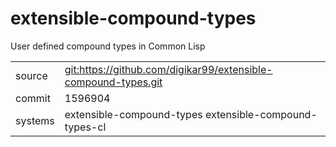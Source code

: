 * extensible-compound-types

User defined compound types in Common Lisp

|---------+----------------------------------------------------------------|
| source  | git:https://github.com/digikar99/extensible-compound-types.git |
| commit  | 1596904                                                        |
| systems | extensible-compound-types extensible-compound-types-cl         |
|---------+----------------------------------------------------------------|
